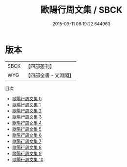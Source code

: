 #+TITLE: 歐陽行周文集 / SBCK

#+DATE: 2015-09-11 08:19:22.644963
* 版本
 |      SBCK|【四部叢刊】  |
 |       WYG|【四部全書・文淵閣】|
目次
 - [[file:KR4c0056_000.txt][歐陽行周文集 0]]
 - [[file:KR4c0056_001.txt][歐陽行周文集 1]]
 - [[file:KR4c0056_002.txt][歐陽行周文集 2]]
 - [[file:KR4c0056_003.txt][歐陽行周文集 3]]
 - [[file:KR4c0056_004.txt][歐陽行周文集 4]]
 - [[file:KR4c0056_005.txt][歐陽行周文集 5]]
 - [[file:KR4c0056_006.txt][歐陽行周文集 6]]
 - [[file:KR4c0056_007.txt][歐陽行周文集 7]]
 - [[file:KR4c0056_008.txt][歐陽行周文集 8]]
 - [[file:KR4c0056_009.txt][歐陽行周文集 9]]
 - [[file:KR4c0056_010.txt][歐陽行周文集 10]]
